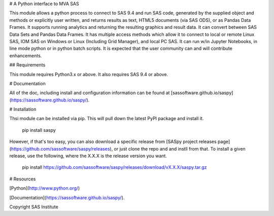 # A Python interface to MVA SAS

This module allows a python process to connect to SAS 9.4 and run SAS code,
generated by the supplied object and methods or explicitly user written, and returns
results as text, HTML5 documents (via SAS ODS), or as Pandas Data Frames. It supports running
analytics and returning the resulting graphics and result data. It can convert between SAS Data
Sets and Pandas Data Frames. It has multiple access methods which allow it to connect to
local or remote Linux SAS, IOM SAS on Windows or Linux (Including Grid Manager),
and local PC SAS. It can run w/in Jupyter Notebooks, in line mode python or in python batch
scripts. It is expected that the user community can and will contribute enhancements. 

## Requirements

This module requires Python3.x or above. It also requires SAS 9.4 or above. 

# Documentation

All of the doc, including install and configuration information can be found at
[sassoftware.github.io/saspy](https://sassoftware.github.io/saspy/).

# Installation

Thsi module can be installed via pip. This will pull down the latest PyPI package and install it.

    pip install saspy

However, if that's too easy, you can also download a specific release from
[SASpy project releases page](https://github.com/sassoftware/saspy/releases), or just clone
the repo and and instll from that. To install a given release, use the following, 
where the X.X.X is the release version you want.

    pip install https://github.com/sassoftware/saspy/releases/download/vX.X.X/saspy.tar.gz

# Resources

[Python](http://www.python.org/)

[Documentation](https://sassoftware.github.io/saspy/).

Copyright SAS Institute



